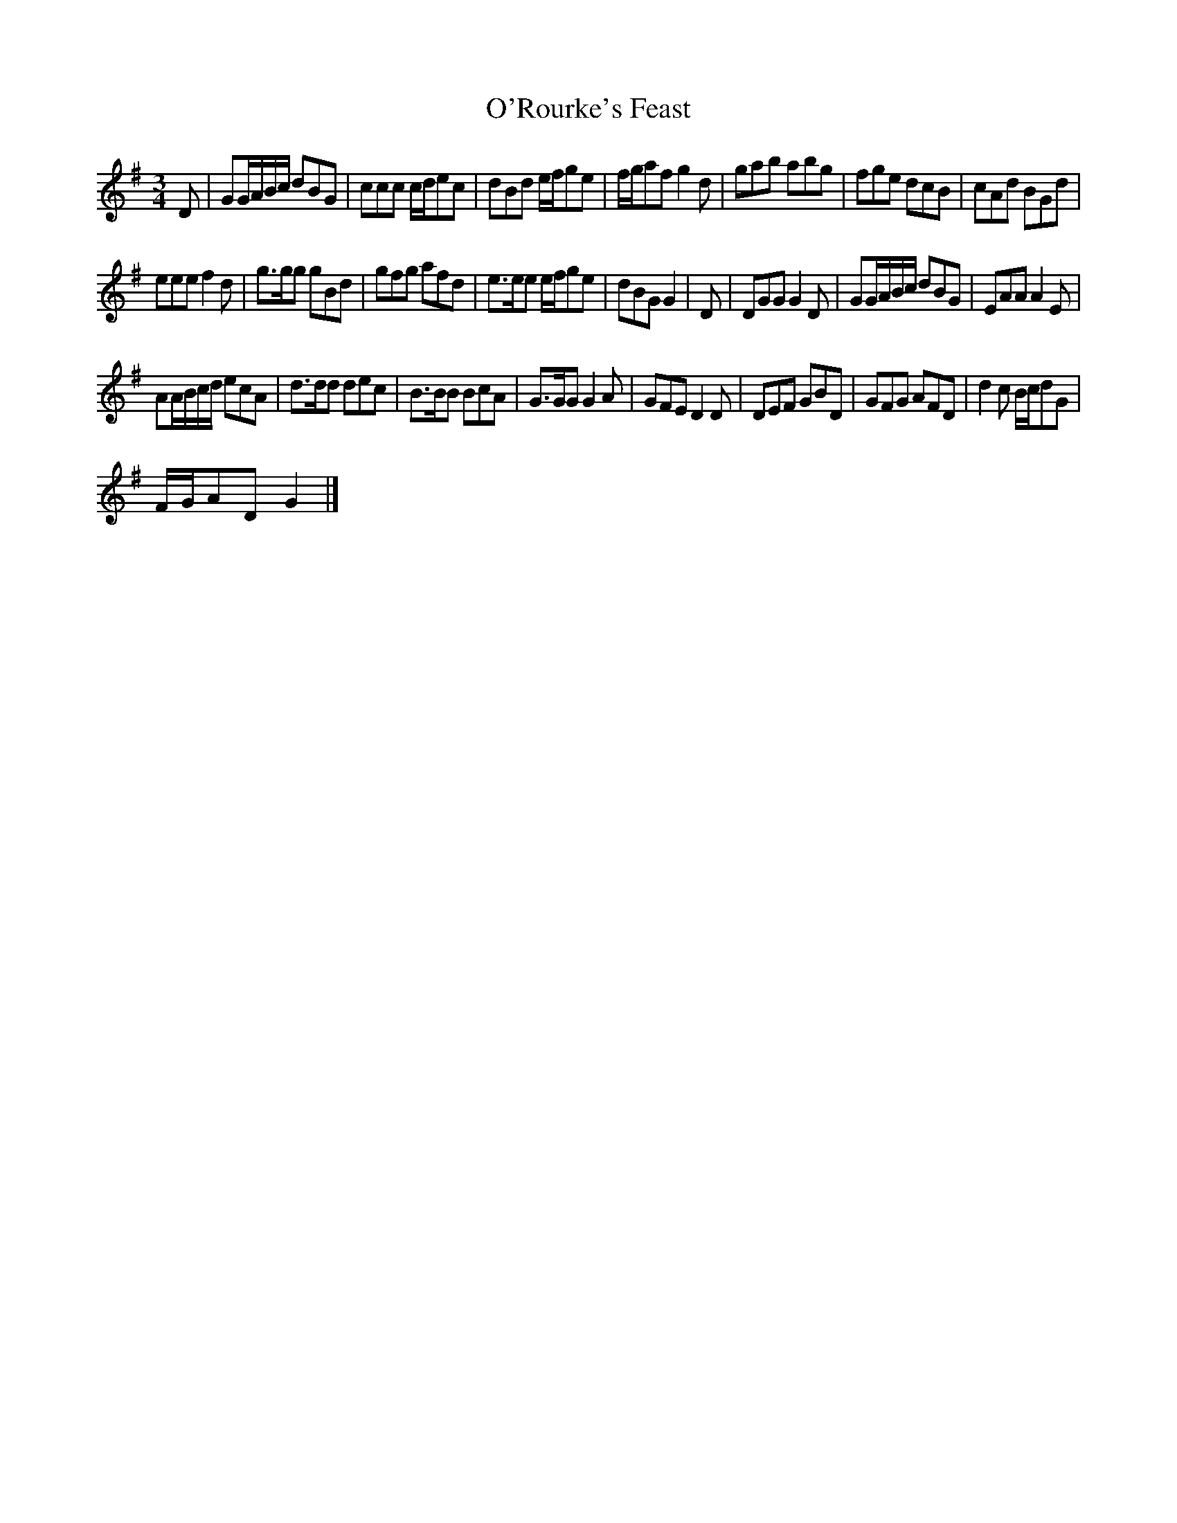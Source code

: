 X: 1
T: O'Rourke's Feast
Z: JimAman
S: https://thesession.org/tunes/13613#setting24131
R: waltz
M: 3/4
L: 1/8
K: Gmaj
D | GG/A/B/c/ dBG | ccc c/d/ec | dBd e/f/ge | f/g/af g2 d |$ gab abg | fge dcB | cAd BGd |
eee f2 d |$ g>gg gBd | gfg afd | e>ee e/f/ge | dBG G2 |$ D | DGG G2 D | GG/A/B/c/ dBG | EAA A2 E |
AA/B/c/d/ ecA |$ d>dd dec | B>BB BcA | G>GG G2 A | GFE D2 D |$ DEF GBD | GFG AFD | d2 c B/c/dG |
F/G/AD G2|]
